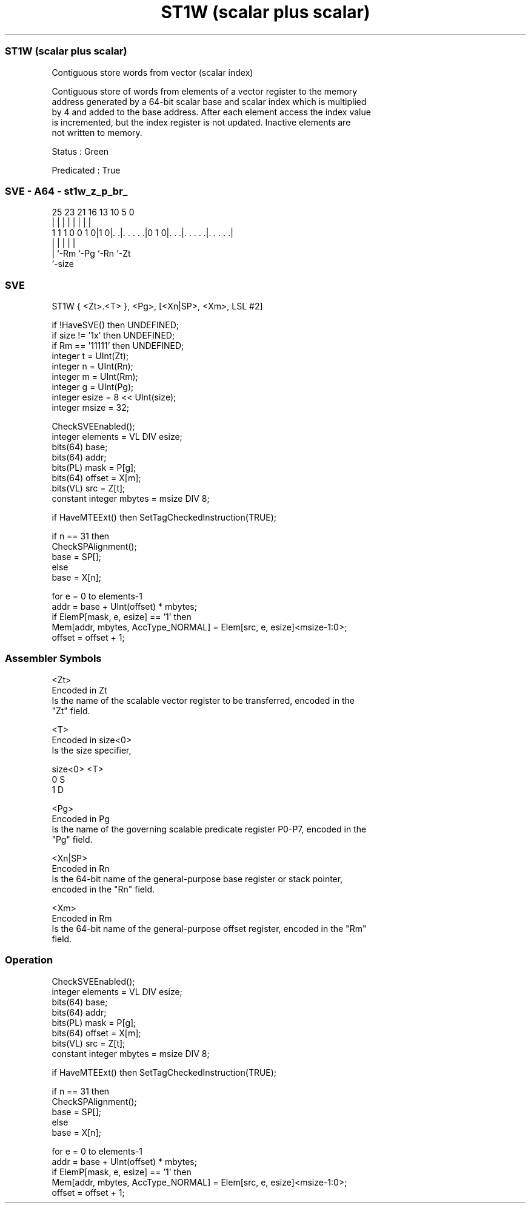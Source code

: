 .nh
.TH "ST1W (scalar plus scalar)" "7" " "  "instruction" "sve"
.SS ST1W (scalar plus scalar)
 Contiguous store words from vector (scalar index)

 Contiguous store of words from elements of a vector register to the memory
 address generated by a 64-bit scalar base and scalar index which is multiplied
 by 4 and added to the base address. After each element access the index value
 is incremented, but the index register is not updated. Inactive elements are
 not written to memory.

 Status : Green

 Predicated : True



.SS SVE - A64 - st1w_z_p_br_
 
                                                                   
                                                                   
                                                                   
               25  23  21        16    13    10         5         0
                |   |   |         |     |     |         |         |
   1 1 1 0 0 1 0|1 0|. .|. . . . .|0 1 0|. . .|. . . . .|. . . . .|
                    |   |               |     |         |
                    |   `-Rm            `-Pg  `-Rn      `-Zt
                    `-size
  
  
 
.SS SVE
 
 ST1W    { <Zt>.<T> }, <Pg>, [<Xn|SP>, <Xm>, LSL #2]
 
 if !HaveSVE() then UNDEFINED;
 if size != '1x' then UNDEFINED;
 if Rm == '11111' then UNDEFINED;
 integer t = UInt(Zt);
 integer n = UInt(Rn);
 integer m = UInt(Rm);
 integer g = UInt(Pg);
 integer esize = 8 << UInt(size);
 integer msize = 32;
 
 CheckSVEEnabled();
 integer elements = VL DIV esize;
 bits(64) base;
 bits(64) addr;
 bits(PL) mask = P[g];
 bits(64) offset = X[m];
 bits(VL) src = Z[t];
 constant integer mbytes = msize DIV 8;
 
 if HaveMTEExt() then SetTagCheckedInstruction(TRUE);
 
 if n == 31 then
     CheckSPAlignment();
     base = SP[];
 else
     base = X[n];
 
 for e = 0 to elements-1
     addr = base + UInt(offset) * mbytes;
     if ElemP[mask, e, esize] == '1' then
         Mem[addr, mbytes, AccType_NORMAL] = Elem[src, e, esize]<msize-1:0>;
     offset = offset + 1;
 

.SS Assembler Symbols

 <Zt>
  Encoded in Zt
  Is the name of the scalable vector register to be transferred, encoded in the
  "Zt" field.

 <T>
  Encoded in size<0>
  Is the size specifier,

  size<0> <T> 
  0       S   
  1       D   

 <Pg>
  Encoded in Pg
  Is the name of the governing scalable predicate register P0-P7, encoded in the
  "Pg" field.

 <Xn|SP>
  Encoded in Rn
  Is the 64-bit name of the general-purpose base register or stack pointer,
  encoded in the "Rn" field.

 <Xm>
  Encoded in Rm
  Is the 64-bit name of the general-purpose offset register, encoded in the "Rm"
  field.



.SS Operation

 CheckSVEEnabled();
 integer elements = VL DIV esize;
 bits(64) base;
 bits(64) addr;
 bits(PL) mask = P[g];
 bits(64) offset = X[m];
 bits(VL) src = Z[t];
 constant integer mbytes = msize DIV 8;
 
 if HaveMTEExt() then SetTagCheckedInstruction(TRUE);
 
 if n == 31 then
     CheckSPAlignment();
     base = SP[];
 else
     base = X[n];
 
 for e = 0 to elements-1
     addr = base + UInt(offset) * mbytes;
     if ElemP[mask, e, esize] == '1' then
         Mem[addr, mbytes, AccType_NORMAL] = Elem[src, e, esize]<msize-1:0>;
     offset = offset + 1;


